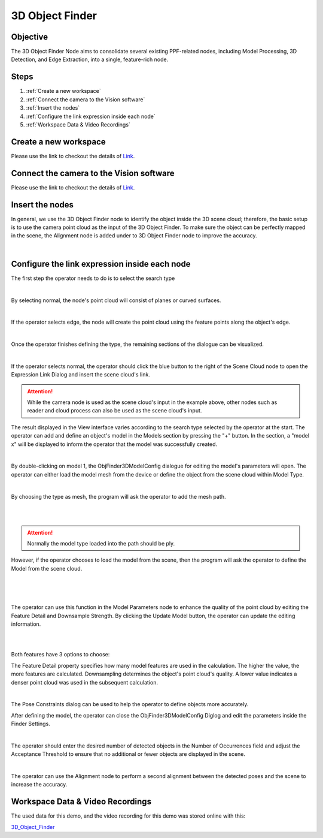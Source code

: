 3D Object Finder 
----------------
Objective
~~~~~~~~~
The 3D Object Finder Node aims to consolidate several existing PPF-related nodes, including Model Processing, 3D Detection, and Edge Extraction, into a single, feature-rich node.

Steps
~~~~~~
1. :ref:`Create a new workspace`
2. :ref:`Connect the camera to the Vision software`
3. :ref:`Insert the nodes`
4. :ref:`Configure the link expression inside each node`
5. :ref:`Workspace Data & Video Recordings`

Create a new workspace
~~~~~~~~~~~~~~~~~~~~~~~

Please use the link to checkout the details of `Link <https://daoai-robotics-inc-daoai-vision-user-manual.readthedocs-hosted.com/en/latest/system-overview/tutorials/new-workspace/new-workspace.html>`_.

Connect the camera to the Vision software
~~~~~~~~~~~~~~~~~~~~~~~~~~~~~~~~~~~~~~~~~~~

Please use the link to checkout the details of `Link <https://daoai-robotics-inc-daoai-vision-user-manual.readthedocs-hosted.com/en/latest/system-overview/tutorials/new-workspace/new-workspace.html>`_.

Insert the nodes
~~~~~~~~~~~~~~~~~

In general, we use the 3D Object Finder node to identify the object inside the 3D scene cloud; therefore, the basic setup is to use the camera point cloud as the input of the 3D Object Finder. To make sure the object can be perfectly mapped in the scene, the Alignment node is added under to 3D Object Finder node to improve the accuracy.

.. image:: images/1.png
    :width: 100%
    :align: center
|

Configure the link expression inside each node
~~~~~~~~~~~~~~~~~~~~~~~~~~~~~~~~~~~~~~~~~~~~~~

The first step the operator needs to do is to select the search type

.. image:: images/2.png
    :width: 100%
    :align: center
|

By selecting normal, the node's point cloud will consist of planes or curved surfaces.

.. image:: images/3.png
    :width: 100%
    :align: center
|

If the operator selects edge, the node will create the point cloud using the feature points along the object's edge.

.. image:: images/4.png
    :width: 100%
    :align: center
|

Once the operator finishes defining the type, the remaining sections of the dialogue can be visualized.
   
.. image:: images/5.png
    :width: 100%
    :align: center
|

If the operator selects normal, the operator should click the blue button to the right of the Scene Cloud node to open the Expression Link Dialog and insert the scene cloud's link.

.. Attention::
   While the camera node is used as the scene cloud's input in the example above, other nodes such as reader and cloud process can also be used as the scene cloud's input.

The result displayed in the View interface varies according to the search type selected by the operator at the start.
The operator can add and define an object's model in the Models section by pressing the "+" button. In the section, a "model x" will be displayed to inform the operator that the model was successfully created.

.. image:: images/6.png
    :width: 100%
    :align: center
|

By double-clicking on model 1, the ObjFinder3DModelConfig dialogue for editing the model's parameters will open. The operator can either load the model mesh from the device or define the object from the scene cloud within Model Type.

.. image:: images/7.png
    :width: 100%
    :align: center
|

By choosing the type as mesh, the program will ask the operator to add the mesh path. 


.. image:: images/8.png
    :width: 100%
    :align: center
|
.. image:: images/17.png
    :width: 100%
    :align: center
|

.. Attention::
   Normally the model type loaded into the path should be ply.

However, if the operator chooses to load the model from the scene, then the program will ask the operator to define the Model from the scene cloud.

.. image:: images/9.png
    :width: 100%
    :align: center
|
.. image:: images/10.png
    :width: 100%
    :align: center
|
.. image:: images/11.png
    :width: 100%
    :align: center
|

The operator can use this function in the Model Parameters node to enhance the quality of the point cloud by editing the Feature Detail and Downsample Strength. By clicking the Update Model button, the operator can update the editing information.

.. image:: images/12.png
    :width: 100%
    :align: center
|
.. image:: images/13.png
    :width: 100%
    :align: center
|

Both features have 3 options to choose: 

The Feature Detail property specifies how many model features are used in the calculation. The higher the value, the more features are calculated. Downsampling determines the object's point cloud's quality. A lower value indicates a denser point cloud was used in the subsequent calculation.

.. image:: images/14.png
    :width: 100%
    :align: center
|

The Pose Constraints dialog can be used to help the operator to define objects more accurately. 

After defining the model, the operator can close the ObjFinder3DModelConfig Diglog and edit the parameters inside the Finder Settings. 

.. image:: images/15.png
    :width: 100%
    :align: center
|

The operator should enter the desired number of detected objects in the Number of Occurrences field and adjust the Acceptance Threshold to ensure that no additional or fewer objects are displayed in the scene.

.. image:: images/16.png
    :width: 100%
    :align: center
|

The operator can use the Alignment node to perform a second alignment between the detected poses and the scene to increase the accuracy.

Workspace Data & Video Recordings
~~~~~~~~~~~~~~~~~~~~~~~~~~~~~~~~~~

The used data for this demo, and the video recording for this demo was stored online with this:

`3D_Object_Finder <https://daoairoboticsinc-my.sharepoint.com/:f:/g/personal/wzhao_daoai_com/ElfERbA6veVMhl0YbWQOWR4B5nVnXy_vmYAPLFfLXSfawA?e=fGXkUX>`_